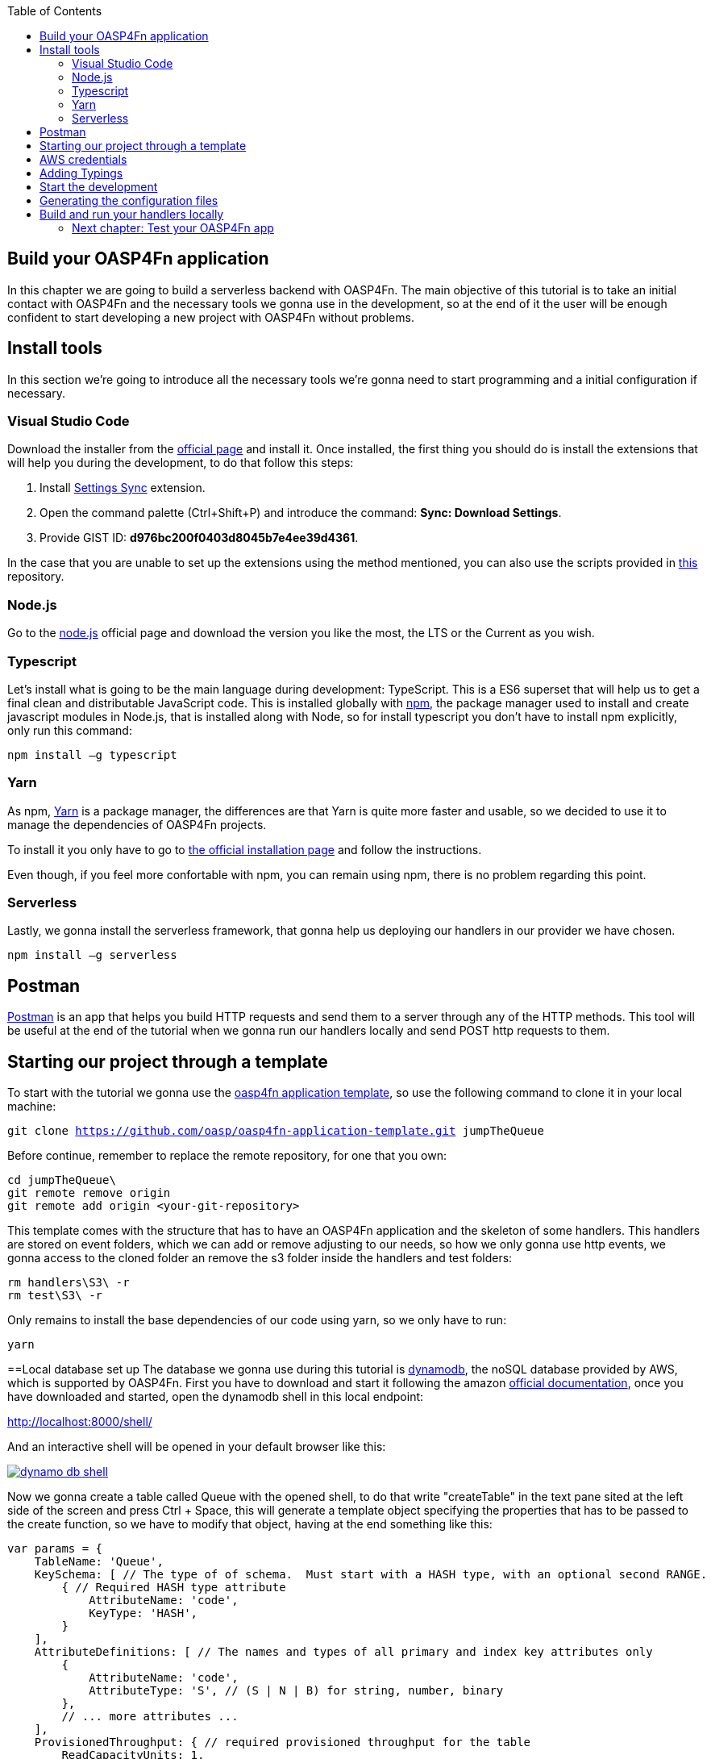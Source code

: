 :toc: macro
toc::[]

== Build your OASP4Fn application 
In this chapter we are going to build a serverless backend with OASP4Fn. The main objective of this tutorial is to take an initial contact with OASP4Fn and the necessary tools we gonna use in the development, so at the end of it the user will be enough confident to start developing a new project with OASP4Fn without problems.

== Install tools
In this section we’re going to introduce all the necessary tools we’re gonna need to start programming and a initial configuration if necessary.

=== Visual Studio Code
Download the installer from the https://code.visualstudio.com/Download[official page] and install it.
Once installed, the first thing you should do is install the extensions that will help you during the development, to do that follow this steps:

1. Install https://marketplace.visualstudio.com/items?itemName=Shan.code-settings-sync[Settings Sync] extension.
2. Open the command palette (Ctrl+Shift+P) and introduce the command: *Sync: Download Settings*.
3. Provide GIST ID: *d976bc200f0403d8045b7e4ee39d4361*.

In the case that you are unable to set up the extensions using the method mentioned, you can also use the scripts provided in https://github.com/oasp/oasp-vscode-ide[this] repository.

=== Node.js
Go to the https://nodejs.org/en/[node.js] official page and download the version you like the most, the LTS or the Current as you wish.

=== Typescript
Let’s install what is going to be the main language during development: TypeScript. This is a ES6 superset that will help us to get a final clean and distributable JavaScript code. This is installed globally with https://www.npmjs.com/[npm], the package manager used to install and create javascript modules in Node.js, that is installed along with Node, so for install typescript you don’t have to install npm explicitly, only run this command:

`npm install –g typescript`

=== Yarn
As npm, https://yarnpkg.com/en/[Yarn] is a package manager, the differences are that Yarn is quite more faster and usable, so we decided to use it to manage the dependencies of OASP4Fn projects.

To install it you only have to go to https://yarnpkg.com/en/docs/install[the official installation page] and follow the instructions.

Even though, if you feel more confortable with npm, you can remain using npm, there is no problem regarding this point.

=== Serverless
Lastly, we gonna install the serverless framework, that gonna help us deploying our handlers in our provider we have chosen.

`npm install –g serverless`

== Postman 
https://www.getpostman.com/[Postman] is an app that helps you build HTTP requests and send them to a server through any of the HTTP methods. This tool will be useful at the end of the tutorial when we gonna run our handlers locally and send POST http requests to them.

== Starting our project through a template
To start with the tutorial we gonna use the https://github.com/oasp/oasp4fn-application-template[oasp4fn application template], so use the following command to clone it in your local machine:

`git clone https://github.com/oasp/oasp4fn-application-template.git jumpTheQueue`

Before continue, remember to replace the remote repository, for one that you own:

```
cd jumpTheQueue\
git remote remove origin
git remote add origin <your-git-repository>
```

This template comes with the structure that has to have an OASP4Fn application and the skeleton of some handlers. This handlers are stored on event folders, which we can add or remove adjusting to our needs, so how we only gonna use http events, we gonna access to the cloned folder an remove the s3 folder inside the handlers and test folders:

```
rm handlers\S3\ -r
rm test\S3\ -r
```

Only remains to install the base dependencies of our code using yarn, so we only have to run:

`yarn`

==Local database set up 
The database we gonna use during this tutorial is https://aws.amazon.com/dynamodb/[dynamodb], the noSQL database provided by AWS, which is supported by OASP4Fn.
First you have to download and start it following the amazon http://docs.aws.amazon.com/amazondynamodb/latest/developerguide/DynamoDBLocal.html#DynamoDBLocal.DownloadingAndRunning[official documentation], once you have downloaded and started, open the dynamodb shell in this local endpoint:

http://localhost:8000/shell/

And an interactive shell will be opened in your default browser like this:

image::images/oasp4fn/3.BuildYourOwn/dynamo_db_shell.PNG[, link="images/oasp4fn/3.BuildYourOwn/dynamo_db_shell.PNG"]

Now we gonna create a table called Queue with the opened shell, to do that write "createTable" in the text pane sited at the left side of the screen and press Ctrl + Space, this will generate a template object specifying the properties that has to be passed to the create function, so we have to modify that object, having at the end something like this:

[source, javascript]
----
var params = {
    TableName: 'Queue',
    KeySchema: [ // The type of of schema.  Must start with a HASH type, with an optional second RANGE.
        { // Required HASH type attribute
            AttributeName: 'code',
            KeyType: 'HASH',
        }
    ],
    AttributeDefinitions: [ // The names and types of all primary and index key attributes only
        {
            AttributeName: 'code',
            AttributeType: 'S', // (S | N | B) for string, number, binary
        },
        // ... more attributes ...
    ],
    ProvisionedThroughput: { // required provisioned throughput for the table
        ReadCapacityUnits: 1, 
        WriteCapacityUnits: 1, 
    }
};
dynamodb.createTable(params, function(err, data) {
    if (err) ppJson(err); // an error occurred
    else ppJson(data); // successful response

});
----

Finally press Ctrl + Enter, and if we have specified the properties properly an output with table description will be displayed at the left side console:

image::images/oasp4fn/3.BuildYourOwn/table_description.PNG[, link="images/oasp4fn/3.BuildYourOwn/table_description.PNG"]

== AWS credentials
Although we gonna use a local instance, the aws-sdk gonna look for credentials for add to the configuration and an error will raise if the credentials are missing, so for that reason we gonna add a credentials file in an _.aws_ folder in our home directory. Said that, first of all create the folder with the following commands:

```
cd %HOME% #or only 'cd' if you are in a Unix based OS 
mkdir .aws
```

Once you has created the folder, add a file inside called _credentials_ and write the following:

```
[default]
aws_access_key_id = your_key_id
aws_secret_access_key = your_secret_key
```

There is not necessary to put real credentials in the file as we gonna work locally in this tutorial, you can leave it as above, without replace _your_key_id_ or _your_secret_key_, so the sdk will inject the credentials and won't throw any error, but if you already have credentials, feel free to replace them there, so you have well located for future developments. 

Finally, it's worth saying that there are more ways to pass the credentials to the sdk, but this is the best in our case, for more information about credentials take a look on to the   
http://docs.aws.amazon.com/sdk-for-javascript/v2/developer-guide/setting-credentials-node.html[official documentation].

== Adding Typings
The template we have cloned comes with a declaration types at the root of the handlers folder with typings for AWS lambda service and events, but must add more types for the data we gonna manage, so we gonna export a interface Visitor and a interface Code in our declaration file, that will look like this:

[source, typescript]
----
export interface Visitor {
    name: string;
    email: string;
    phone: string;
} 

export interface Code {
    code: string;
    dateAndTime: number;
} 
----

== Start the development
Now that we already have finish the set up of our project, we gonna add our handlers based on our design: 

* One that will add the visitor to the queue
* And other to get your position in the queue

Both of the handlers will be triggered by http events with a post method, so we should delete the rest of the methods than don't gonna use, both in the handlers and test folders. So once we have done that we gonna modify our initial handler in the template following the next steps:

1. Rename the template handler to _register-handler.ts_
2. Install the _lodash_ package through ```yarn add <package_name>``` and import it.
3. Import the _fn-dynamo_ adapter.
4. Add our _Visitor_ interface we add to the _types.d.ts_ file.
5. Ser the dynamo adapter to oasp4fn as the database adapter.
6. Specify the configuration to this concrete handler, in this case only the path property is necessary.
7. Rename the handler.
8. Write the logic of our function with the the imported adapter.

But before write the logic of our handler, as we need to generate a string code, to perform that, we gonna add a function to the _utils.ts_ file at the root of our _handlers_ folder, and export it, so that function will return an alpha-numeric string code based on passed length:

[source, typescript]
----
import * as _ from 'lodash';

const ALPHABET = '0123456789ABCDEFGHIJKLMNOPQRSTUVWXYZabcdefghijklmnopqrstuvwxyz';

export let getRandomCode = (len: number) => {
	if (!Number.isFinite(len) || len < 1) {
		throw new TypeError('Invalid code lenght');
	}

    let str = '';
    while(len > 0) {
        str += ALPHABET[_.random(Number.MAX_SAFE_INTEGER) % ALPHABET.length];
        --len;
    }

	return str;
};
----

So the handler that will register the user to the queue will be able to take the visitor information, generata a unique code with the above function package, insert it into our data base, along with the result of the handler, the generated code and the hour to the visit, so the resulting handler will look like this:

[source, typescript]
----
import oasp4fn from '@oasp/oasp4fn';
import dynamo from '@oasp/oasp4fn/dist/adapters/fn-dynamo';
import { HttpEvent, Context, Visitor } from '../../types';
import * as _ from 'lodash';
import * as cryptoRandomString from 'crypto-random-string';

oasp4fn.setDB(dynamo);

oasp4fn.config({path: 'register'});
export async function register (event: HttpEvent, context: Context, callback: Function) {
    try {
        let visitor = <Visitor>event.body;

        let date = new Date();
        date.setDate(date.getDate() + 1);

        let code: string;
        while(!code) {
            let aux = cryptoRandomString(3);
            let res = await oasp4fn.table('Queue', aux).promise();
            if(!res)
                code = aux;
        }

        let result = { code: code, dateAndTime: Date.parse(date.toDateString())};
        await oasp4fn.insert('Queue', _.assign(visitor, result)).promise();
        callback(null, result);
    }
    catch(err){
        callback({message: 'Cannot register the visitor to the queue'});
    }
}
----

The second and last handler for the application will be that which return the full or part of the queue, by passing full or partial information of a visitor or, in case to the full queue, an empty object, so for achieve that we will have to create a new file in the same directory we have the last one, and name it _search-handler.ts_, next we gonna repeat the 3 to 8 steps, so we will have the next handler:

[source, typescript]
----
import oasp4fn from '@oasp/oasp4fn';
import dynamo from '@oasp/oasp4fn/dist/adapters/fn-dynamo';
import { HttpEvent, Context, Visitor } from '../../types';

oasp4fn.setDB(dynamo);

oasp4fn.config({path: 'search'});
export async function search (event: HttpEvent, context: Context, callback: Function) {
    try {
        let visitor = <Visitor>event.body;
        let res = await oasp4fn.table('Queue')
                        .filter(visitor)
                        .promise();
        callback(null, res);
    }
    catch(err){
        callback({message: 'Cannot get the queue'});
    }
}
----

== Generating the configuration files
In this part we gonna learn how to generate the configuration files that we gonna use to build and deploy our handlers. The first step, is to add the configuration in the _oasp4fn.config.js_ file, but how isn't necessary more configuration than the default one in this tutorial, we gonna remove that file:

`rm oasp4fn.config.js`

Finally we can execute the command:

`yarn fun`

And is all goes well, two files, _serverless.yml_ and webpack.config.json will be generated and we will see this command line output:

image::images/oasp4fn/3.BuildYourOwn/fun_output.PNG[, link="images/oasp4fn/3.BuildYourOwn/fun_output.PNG"]

== Build and run your handlers locally
To execute our handlers locally we will make use of the https://github.com/dherault/serverless-offline[serverless-offline] plugin, that emulates a local API-gateway that let you build your handlers through webpack and send http requests to them, so run:

`yarn offline`

[IMPORTANT]
====
To run this command you must have the _serverless.yml_ file generated, and the serverless-offline plugin specified in the plugin section (that is aucomatically added by the default configuration of OASP4Fn). To search for more information about the serverless plugins, you can dive into the https://serverless.com/framework/docs/providers/aws/guide/plugins/[serverless documentation].
====

and you will see the following output:

image::images/oasp4fn/3.BuildYourOwn/offline.PNG[, link="images/oasp4fn/3.BuildYourOwn/offline.PNG"]

And when the webpack rebuild line appears you can start to send requests to the specified endpoints, so open the postman and create a visitor sending a POST request to the register endpoint:

image::images/oasp4fn/3.BuildYourOwn/postman_register.PNG[, link="images/oasp4fn/3.BuildYourOwn/postman_register.PNG"]

After this, test your other handler, sending a void object with the POST http request, and see how our handler return the visitor inserted:

image::images/oasp4fn/3.BuildYourOwn/postman_search.PNG[, link="images/oasp4fn/3.BuildYourOwn/postman_search.PNG"]

=== link:OASP4FnTesting[Next chapter: Test your OASP4Fn app]

